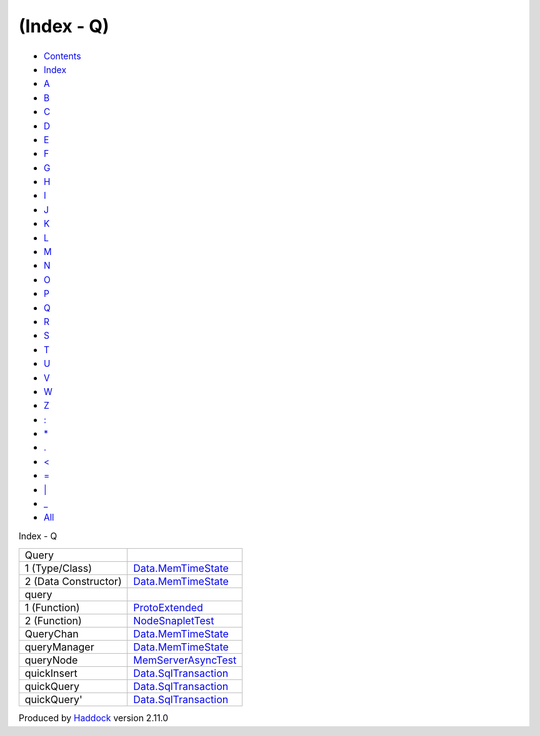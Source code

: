 ===========
(Index - Q)
===========

-  `Contents <index.html>`__
-  `Index <doc-index.html>`__

 

-  `A <doc-index-A.html>`__
-  `B <doc-index-B.html>`__
-  `C <doc-index-C.html>`__
-  `D <doc-index-D.html>`__
-  `E <doc-index-E.html>`__
-  `F <doc-index-F.html>`__
-  `G <doc-index-G.html>`__
-  `H <doc-index-H.html>`__
-  `I <doc-index-I.html>`__
-  `J <doc-index-J.html>`__
-  `K <doc-index-K.html>`__
-  `L <doc-index-L.html>`__
-  `M <doc-index-M.html>`__
-  `N <doc-index-N.html>`__
-  `O <doc-index-O.html>`__
-  `P <doc-index-P.html>`__
-  `Q <doc-index-Q.html>`__
-  `R <doc-index-R.html>`__
-  `S <doc-index-S.html>`__
-  `T <doc-index-T.html>`__
-  `U <doc-index-U.html>`__
-  `V <doc-index-V.html>`__
-  `W <doc-index-W.html>`__
-  `Z <doc-index-Z.html>`__
-  `: <doc-index-58.html>`__
-  `\* <doc-index-42.html>`__
-  `. <doc-index-46.html>`__
-  `< <doc-index-60.html>`__
-  `= <doc-index-61.html>`__
-  `\| <doc-index-124.html>`__
-  `\_ <doc-index-95.html>`__
-  `All <doc-index-All.html>`__

Index - Q

+------------------------+-----------------------------------------------------------------------+
| Query                  |                                                                       |
+------------------------+-----------------------------------------------------------------------+
| 1 (Type/Class)         | `Data.MemTimeState <Data-MemTimeState.html#t:Query>`__                |
+------------------------+-----------------------------------------------------------------------+
| 2 (Data Constructor)   | `Data.MemTimeState <Data-MemTimeState.html#v:Query>`__                |
+------------------------+-----------------------------------------------------------------------+
| query                  |                                                                       |
+------------------------+-----------------------------------------------------------------------+
| 1 (Function)           | `ProtoExtended <ProtoExtended.html#v:query>`__                        |
+------------------------+-----------------------------------------------------------------------+
| 2 (Function)           | `NodeSnapletTest <NodeSnapletTest.html#v:query>`__                    |
+------------------------+-----------------------------------------------------------------------+
| QueryChan              | `Data.MemTimeState <Data-MemTimeState.html#t:QueryChan>`__            |
+------------------------+-----------------------------------------------------------------------+
| queryManager           | `Data.MemTimeState <Data-MemTimeState.html#v:queryManager>`__         |
+------------------------+-----------------------------------------------------------------------+
| queryNode              | `MemServerAsyncTest <MemServerAsyncTest.html#v:queryNode>`__          |
+------------------------+-----------------------------------------------------------------------+
| quickInsert            | `Data.SqlTransaction <Data-SqlTransaction.html#v:quickInsert>`__      |
+------------------------+-----------------------------------------------------------------------+
| quickQuery             | `Data.SqlTransaction <Data-SqlTransaction.html#v:quickQuery>`__       |
+------------------------+-----------------------------------------------------------------------+
| quickQuery'            | `Data.SqlTransaction <Data-SqlTransaction.html#v:quickQuery-39->`__   |
+------------------------+-----------------------------------------------------------------------+

Produced by `Haddock <http://www.haskell.org/haddock/>`__ version 2.11.0
